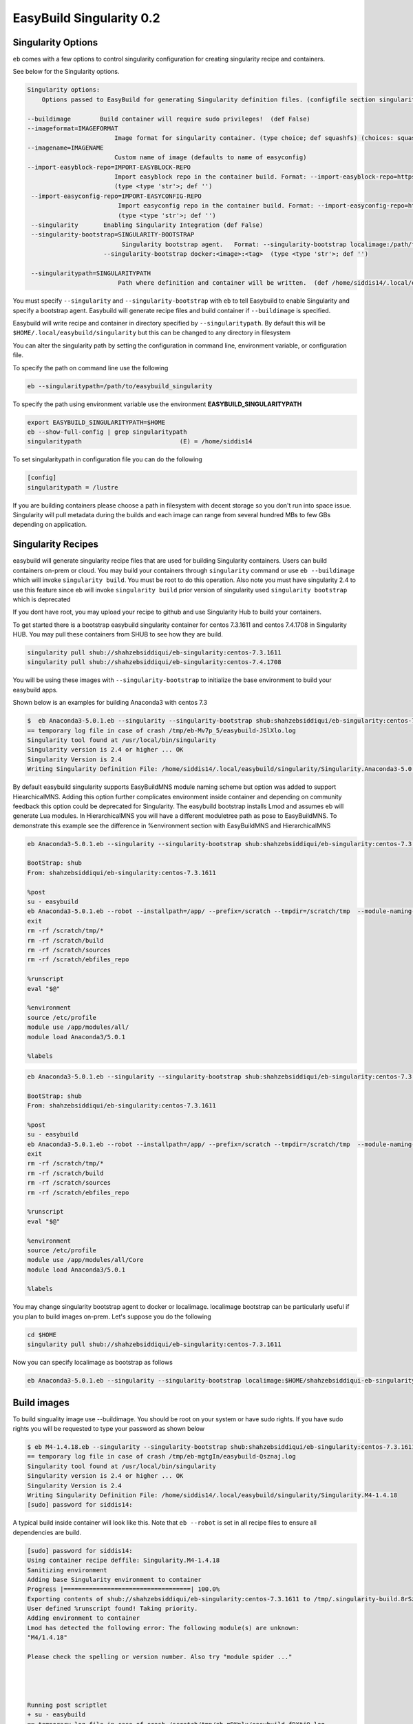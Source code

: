 .. _singularity_support:

EasyBuild Singularity 0.2
===========================

Singularity Options
-------------------

``eb`` comes with a few options to control singularity configuration for creating
singularity recipe and containers.

See below for the Singularity options.

.. code::

   Singularity options:
       Options passed to EasyBuild for generating Singularity definition files. (configfile section singularity)

   --buildimage        Build container will require sudo privileges!  (def False)
   --imageformat=IMAGEFORMAT
                           Image format for singularity container. (type choice; def squashfs) (choices: squashfs, ext3, sandbox)
   --imagename=IMAGENAME
                           Custom name of image (defaults to name of easyconfig)
   --import-easyblock-repo=IMPORT-EASYBLOCK-REPO
                           Import easyblock repo in the container build. Format: --import-easyblock-repo=https://github.com/GITUSER/easybuild-easyblock:<BRANCH>:<FILE>
                           (type <type 'str'>; def '')
    --import-easyconfig-repo=IMPORT-EASYCONFIG-REPO
                            Import easyconfig repo in the container build. Format: --import-easyconfig-repo=https://github.com/GITUSER/easybuild-easyconfigs:<BRANCH>
                            (type <type 'str'>; def '')
    --singularity       Enabling Singularity Integration (def False)
    --singularity-bootstrap=SINGULARITY-BOOTSTRAP
                             Singularity bootstrap agent.   Format: --singularity-bootstrap localimage:/path/to/image.img --singularity-bootstrap shub:<image>:<tag>
                        --singularity-bootstrap docker:<image>:<tag>  (type <type 'str'>; def '')

    --singularitypath=SINGULARITYPATH
                            Path where definition and container will be written.  (def /home/siddis14/.local/easybuild/singularity)



You must specify ``--singularity`` and ``--singularity-bootstrap`` with ``eb`` to tell Easybuild to enable Singularity and specify
a bootstrap agent. Easybuild will generate recipe files and build container if ``--buildimage`` is specified. 

Easybuild will write recipe and container in directory specified by ``--singularitypath``. By default this will be ``$HOME/.local/easybuild/singularity`` but this can be changed to any directory in filesystem


You can alter the singularity path by setting the configuration in command line, environment variable, or configuration file.

To specify the path on command line use the following

.. code::

        eb --singularitypath=/path/to/easybuild_singularity
        
       
To specify the path using environment variable use the environment **EASYBUILD_SINGULARITYPATH**
 
.. code::
 
        export EASYBUILD_SINGULARITYPATH=$HOME
        eb --show-full-config | grep singularitypath
        singularitypath                           (E) = /home/siddis14

To set singularitypath in configuration file you can do the following

.. code::

        [config]
        singularitypath = /lustre
        

If you are building containers please choose a path in filesystem with decent storage so you don't run into space issue. Singularity
will pull metadata during the builds and each image can range from several hundred MBs to few GBs depending on application. 

Singularity Recipes
-------------------

easybuild will generate singularity recipe files that are used for building Singularity containers. Users can build containers on-prem or cloud. You may build your containers through ``singularity`` command or use ``eb --buildimage`` which will invoke ``singularity build``. You must be root to do this operation. Also note you must have singularity 2.4 to use this feature since eb will invoke ``singularity build`` prior version of singularity used ``singularity bootstrap`` which is deprecated 

If you dont have root, you may upload your recipe to github and use Singularity Hub to build your containers.

To get started there is a bootstrap easybuild singularity container for centos 7.3.1611 and centos 7.4.1708 in Singularity HUB. You may pull these containers from SHUB to see how they are build.

.. code::

        singularity pull shub://shahzebsiddiqui/eb-singularity:centos-7.3.1611
        singularity pull shub://shahzebsiddiqui/eb-singularity:centos-7.4.1708

You will be using these images with ``--singularity-bootstrap`` to initialize the base environment to build your easybuild apps.

Shown below is an examples for building Anaconda3 with centos 7.3

.. code::

        
        $  eb Anaconda3-5.0.1.eb --singularity --singularity-bootstrap shub:shahzebsiddiqui/eb-singularity:centos-7.3.1611
        == temporary log file in case of crash /tmp/eb-Mv7p_5/easybuild-JSlXlo.log
        Singularity tool found at /usr/local/bin/singularity
        Singularity version is 2.4 or higher ... OK
        Singularity Version is 2.4
        Writing Singularity Definition File: /home/siddis14/.local/easybuild/singularity/Singularity.Anaconda3-5.0.1      
        
By default easybuild singularity supports EasyBuildMNS module naming scheme but option was added to support HiearchicalMNS. Adding this option further complicates environment inside container and depending on community feedback this option could be deprecated for Singularity. The easybuild bootstrap installs Lmod and assumes eb will generate Lua modules. In HierarchicalMNS you will have a different moduletree path as pose to EasyBuildMNS. To demonstrate this example see the difference in %environment section with EasyBuildMNS and HierarchicalMNS

.. code::
        
        eb Anaconda3-5.0.1.eb --singularity --singularity-bootstrap shub:shahzebsiddiqui/eb-singularity:centos-7.3.1611
        
        BootStrap: shub
        From: shahzebsiddiqui/eb-singularity:centos-7.3.1611

        %post
        su - easybuild
        eb Anaconda3-5.0.1.eb --robot --installpath=/app/ --prefix=/scratch --tmpdir=/scratch/tmp  --module-naming-scheme=EasyBuildMNS
        exit
        rm -rf /scratch/tmp/*
        rm -rf /scratch/build
        rm -rf /scratch/sources
        rm -rf /scratch/ebfiles_repo

        %runscript
        eval "$@"

        %environment
        source /etc/profile
        module use /app/modules/all/
        module load Anaconda3/5.0.1

        %labels

.. code::
        
        eb Anaconda3-5.0.1.eb --singularity --singularity-bootstrap shub:shahzebsiddiqui/eb-singularity:centos-7.3.1611 --module-naming-scheme=HierarchicalMNS
        
        BootStrap: shub
        From: shahzebsiddiqui/eb-singularity:centos-7.3.1611

        %post
        su - easybuild
        eb Anaconda3-5.0.1.eb --robot --installpath=/app/ --prefix=/scratch --tmpdir=/scratch/tmp  --module-naming-scheme=HierarchicalMNS
        exit
        rm -rf /scratch/tmp/*
        rm -rf /scratch/build
        rm -rf /scratch/sources
        rm -rf /scratch/ebfiles_repo

        %runscript
        eval "$@"

        %environment
        source /etc/profile
        module use /app/modules/all/Core
        module load Anaconda3/5.0.1

        %labels

  
You may change singularity bootstrap agent to docker or localimage. localimage bootstrap can be particularly useful if you plan to build 
images on-prem. Let's suppose you do the following
        
.. code::

        cd $HOME
        singularity pull shub://shahzebsiddiqui/eb-singularity:centos-7.3.1611

Now you can specify localimage as bootstrap as follows

.. code::

        eb Anaconda3-5.0.1.eb --singularity --singularity-bootstrap localimage:$HOME/shahzebsiddiqui-eb-singularity-eb_images.simg

Build images
-------------

To build singuality image use --buildimage. You should be root on your system or have sudo rights. If you have sudo rights you will be requested to type your password as shown below

.. code::

        $ eb M4-1.4.18.eb --singularity --singularity-bootstrap shub:shahzebsiddiqui/eb-singularity:centos-7.3.1611 --buildimage
        == temporary log file in case of crash /tmp/eb-mgtgIn/easybuild-Qsznaj.log
        Singularity tool found at /usr/local/bin/singularity
        Singularity version is 2.4 or higher ... OK
        Singularity Version is 2.4
        Writing Singularity Definition File: /home/siddis14/.local/easybuild/singularity/Singularity.M4-1.4.18
        [sudo] password for siddis14:


A typical build inside container will look like this. Note that ``eb --robot`` is set in all recipe files to ensure all
dependencies are build.

.. code::

        [sudo] password for siddis14:
        Using container recipe deffile: Singularity.M4-1.4.18
        Sanitizing environment
        Adding base Singularity environment to container
        Progress |===================================| 100.0%
        Exporting contents of shub://shahzebsiddiqui/eb-singularity:centos-7.3.1611 to /tmp/.singularity-build.8rSz3L
        User defined %runscript found! Taking priority.
        Adding environment to container
        Lmod has detected the following error: The following module(s) are unknown:
        "M4/1.4.18"

        Please check the spelling or version number. Also try "module spider ..."




        Running post scriptlet
        + su - easybuild
        == temporary log file in case of crash /scratch/tmp/eb-mDNplx/easybuild-fDXtjQ.log
        == resolving dependencies ...
        == processing EasyBuild easyconfig /usr/easybuild/easyconfigs/m/M4/M4-1.4.18.eb
        == building and installing M4/1.4.18...
        == fetching files...
        == creating build dir, resetting environment...
        == unpacking...
        == patching...
        == preparing...
        == configuring...
        == building...
        == testing...
        == installing...
        == taking care of extensions...
        == postprocessing...
        == sanity checking...
        == cleaning up...
        == creating module...
        == permissions...
        == packaging...
        == COMPLETED: Installation ended successfully
        == Results of the build can be found in the log file(s) /app/software/M4/1.4.18/easybuild/easybuild-M4-1.4.18-20180219.194157.log
        == Build succeeded for 1 out of 1
        == Temporary log file(s) /scratch/tmp/eb-mDNplx/easybuild-fDXtjQ.log* have been removed.
        == Temporary directory /scratch/tmp/eb-mDNplx has been removed.
        + rm -rf '/scratch/tmp/*'
        + rm -rf /scratch/build
        + rm -rf /scratch/sources
        + rm -rf /scratch/ebfiles_repo
        Adding deffile section labels to container
        Adding runscript
        Found an existing definition file
        Adding a bootstrap_history directory
        Finalizing Singularity container


Casecade builds for easybuild toolchain
----------------------------------------

Since easybuild invokes ``eb --robot`` in the recipe file, this can be problematic when building larger toolchains like ``GCCcore``, ``GCC``, ``gompi``, ``foss`` which will build the entire dependency list inside container that can increase container size and build time. To avoid this situation, try building the toolchains from bottom up and using them to bootstrap other toolchains.

Lets assume you are building ``GCCcore-5.4.0``, ``GCC-5.4.0-2.26``, ``gompi-2016.06`` and ``foss-2016.06``. 

First build GCCcore-5.4.0

.. code::

        eb GCCcore-5.4.0.eb --singularity --singularity-bootstrap --singularity-bootstrap shub:shahzebsiddiqui/eb-singularity:centos-7.3.1611 --buildimage

Once the image is built, assuming it is in default path do the following for GCC-5.4.0-2.26

.. code::

        eb GCC-5.4.0-2.26.eb --singularity --singularity-bootstrap localimage:$HOME/.local/easybuild/singularity/GCCcore-5.4.0.simg --buildimage

Afterwards build gomp-2016.06 using GCC-5.4.0-2.26 container image

.. code::

        eb gompi-2016.06.eb --singularity --singularity-bootstrap localimage:$HOME/.local/easybuild/singularity/GCC-5.4.0-2.26.simg --buildimage

Next build foss-2016.06 using gompi-2016.06 image

.. code::

        eb foss-2016.06.eb --singularity --singularity-bootstrap localimage:$HOME/.local/easybuild/singularity/gompi-2016.06.simg --buildimage

Image Formats
--------------

Singularity support three image formats ``squashfs`` ``sandbox`` ``ext3``. The default image format is squashfs with extension ``.simg``. ext3 has image format ``.img`` which can be used to edit container as root whereas squashfs this is not allowed. Sandbox
will create a directory structure for container image. For more details on image format see http://singularity.lbl.gov/docs-build-container 

Example using ext3 image format

.. code::

        eb M4-1.4.18.eb --singularity --singularity-bootstrap shub:shahzebsiddiqui/eb-singularity:centos-7.3.1611 --buildimage --imageformat=ext3
        

Example using sandbox image format

.. code::

        eb M4-1.4.18.eb --singularity --singularity-bootstrap shub:shahzebsiddiqui/eb-singularity:centos-7.3.1611 --buildimage --imageformat=sandbox


See how the three image formats

.. code::

        $ ls -l ~/.local/easybuild/singularity/M4-1.4.18*
        -rw-r--r--  1 siddis14 root 908066816 Feb 19 15:28 /home/siddis14/.local/easybuild/singularity/M4-1.4.18.img
        -rwxr-xr-x  1 siddis14 root 225968159 Feb 19 14:42 /home/siddis14/.local/easybuild/singularity/M4-1.4.18.simg

        /home/siddis14/.local/easybuild/singularity/M4-1.4.18:
        total 18
        drwxr-xr-x 2 siddis14 root 2048 Oct 24 08:25 dev
        lrwxr-xr-x 1 siddis14 root   36 Oct 24 08:25 environment -> .singularity.d/env/90-environment.sh
        drwxr-xr-x 2 siddis14 root 2048 Oct 24 08:25 etc
        drwxr-xr-x 2 siddis14 root 2048 Oct 24 08:25 home
        drwxr-xr-x 2 siddis14 root 2048 Oct 24 08:25 proc
        drwxr-xr-x 2 siddis14 root 2048 Oct 24 08:25 root
        lrwxr-xr-x 1 siddis14 root   24 Oct 24 08:25 singularity -> .singularity.d/runscript
        drwxr-xr-x 2 siddis14 root 2048 Oct 24 08:25 sys
        drwxr-xr-x 2 siddis14 root 2048 Oct 24 08:25 tmp
        drwxr-xr-x 3 siddis14 root 2048 Oct 24 08:25 var


If you want to specify an alternate path to write container and recipe file use ``--singularitypath`` 

.. code::

        eb Bison-3.0.4.eb --singularity --singularity-bootstrap shub:shahzebsiddiqui/eb-singularity:centos-7.3.1611 --buildimage --singularitypath=/lustre/workspace/home/siddis14/eb_images

If you want to modify the name of the generated image you can use ``--imagename``. Please note that ``.img`` or ``.simg`` is added to file name if you are building as squashfs or ext3

.. code::

        $ eb M4-1.4.17.eb --singularity --singularity-bootstrap shub:shahzebsiddiqui/eb-singularity:centos-7.3.1611 --buildimage --imagename=M4
        == temporary log file in case of crash /tmp/eb-w8loVP/easybuild-8NZ6vg.log
        Singularity tool found at /usr/local/bin/singularity
        Singularity version is 2.4 or higher ... OK
        Singularity Version is 2.4
        Writing Singularity Definition File: /home/siddis14/.local/easybuild/singularity/Singularity.M4-1.4.17
        M4
        Using container recipe deffile: Singularity.M4-1.4.17
        Sanitizing environment
        Adding base Singularity environment to container
        Exporting contents of shub://shahzebsiddiqui/eb-singularity:centos-7.3.1611 to /tmp/.singularity-build.n3pfOS
        User defined %runscript found! Taking priority.
        Adding environment to container
        Lmod has detected the following error: The following module(s) are unknown:
        "M4/1.4.17"

        Please check the spelling or version number. Also try "module spider ..."




        Running post scriptlet
        + su - easybuild
        == temporary log file in case of crash /scratch/tmp/eb-RiEUIa/easybuild-KpvEy2.log
        == resolving dependencies ...
        == processing EasyBuild easyconfig /usr/easybuild/easyconfigs/m/M4/M4-1.4.17.eb
        == building and installing M4/1.4.17...
        == fetching files...
        == creating build dir, resetting environment...
        == unpacking...
        == patching...
        == preparing...
        == configuring...
        == building...
        == testing...
        == installing...
        == taking care of extensions...
        == postprocessing...
        == sanity checking...
        == cleaning up...
        == creating module...
        == permissions...
        == packaging...
        == COMPLETED: Installation ended successfully
        == Results of the build can be found in the log file(s) /app/software/M4/1.4.17/easybuild/easybuild-M4-1.4.17-20180219.202811.log
        == Build succeeded for 1 out of 1
        == Temporary log file(s) /scratch/tmp/eb-RiEUIa/easybuild-KpvEy2.log* have been removed.
        == Temporary directory /scratch/tmp/eb-RiEUIa has been removed.
        + rm -rf '/scratch/tmp/*'
        + rm -rf /scratch/build
        + rm -rf /scratch/sources
        + rm -rf /scratch/ebfiles_repo
        Adding deffile section labels to container
        Adding runscript
        Found an existing definition file
        Adding a bootstrap_history directory
        Finalizing Singularity container


        
        $ ls -l ~/.local/easybuild/singularity/M4.simg
        -rwxr-xr-x 1 siddis14 root 225988639 Feb 19 15:28 /home/siddis14/.local/easybuild/singularity/M4.simg


Custom easyconfig/easyblock repo in container
----------------------------------------------

So far we have been building singularity containers based on easyconfig provided by master repo, users may want to use their
own easyconfig repo to build application. To do this you can use ``--import-easyconfig-repo`` and ``--import-easyblock-repo`` flags.

With these parameters, user must specify path to github repo for easybuild-easyconfigs and easybuild-easyblocks repo along with branch name. This feature is experimental! Further check needs to be done for error handling.

.. code::

        eb CUDA-9.0.176.eb --singularity --import-easyconfig-repo https://github.com/shahzebsiddiqui/easybuild-easyconfigs:master --import-easyblock-repo https://github.com/shahzebsiddiqui/easybuild-easyblocks:master:c/cuda.py --singularity-bootstrap shub:shahzebsiddiqui/eb-singularity:centos-7.3.1611
        == temporary log file in case of crash /tmp/eb-mD4M0v/easybuild-oYJ2Uj.log

        WARNING: Found one or more non-allowed loaded (EasyBuild-generated) modules in current environment:
        * Anaconda2/4.2.0

        This is not recommended since it may affect the installation procedure(s) performed by EasyBuild.

        To make EasyBuild allow particular loaded modules, use the --allow-loaded-modules configuration option.
        To specify action to take when loaded modules are detected, use --detect-loaded-modules={error,ignore,purge,unload,warn}.

        See http://easybuild.readthedocs.io/en/latest/Detecting_loaded_modules.html for more information.

        Singularity tool found at /usr/local/bin/singularity
        Singularity version is 2.4 or higher ... OK
        Singularity Version is 2.4
        Writing Singularity Definition File: /lustre/workspace/home/siddis14/eb_images/Singularity.CUDA-9.0.176
        [sudo] password for siddis14:
        Using container recipe deffile: Singularity.CUDA-9.0.176
        Sanitizing environment
        Adding base Singularity environment to container
        Progress |===================================| 100.0%
        Exporting contents of shub://shahzebsiddiqui/eb-singularity:centos-7.3.1611 to /tmp/.singularity-build.qUG7M7
        User defined %runscript found! Taking priority.
        Adding environment to container
        Lmod has detected the following error: The following module(s) are unknown:
        "CUDA/9.0.176"

        Please check the spelling or version number. Also try "module spider ..."




        Running post scriptlet
        + su - easybuild
        Cloning into 'easybuild-easyconfigs'...
        remote: Counting objects: 173752, done.
        remote: Compressing objects: 100% (40/40), done.
        remote: Total 173752 (delta 16), reused 1 (delta 1), pack-reused 173711
        Receiving objects: 100% (173752/173752), 30.74 MiB | 29.55 MiB/s, done.
        Resolving deltas: 100% (104807/104807), done.
        Cloning into 'easybuild-easyblocks'...
        remote: Counting objects: 41830, done.
        remote: Total 41830 (delta 0), reused 0 (delta 0), pack-reused 41830
        Receiving objects: 100% (41830/41830), 8.41 MiB | 0 bytes/s, done.
        Resolving deltas: 100% (24806/24806), done.
        == temporary log file in case of crash /scratch/tmp/eb-M2MeSQ/easybuild-HLALcJ.log
        == resolving dependencies ...
        == processing EasyBuild easyconfig /home/easybuild/easybuild-easyconfigs/easybuild/easyconfigs/c/CUDA/CUDA-9.0.176.eb
        == building and installing CUDA/9.0.176...
        == fetching files...
        == creating build dir, resetting environment...
        == unpacking...
        == patching...
        == preparing...
        == configuring...
        == building...
        == testing...
        == installing...
        == taking care of extensions...
        == postprocessing...
        == sanity checking...
        == cleaning up...
        == creating module...
        == permissions...
        == packaging...
        == COMPLETED: Installation ended successfully
        == Results of the build can be found in the log file(s) /app/software/CUDA/9.0.176/easybuild/easybuild-CUDA-9.0.176-20180217.022558.log
        == Build succeeded for 1 out of 1
        == Temporary log file(s) /scratch/tmp/eb-M2MeSQ/easybuild-HLALcJ.log* have been removed.
        == Temporary directory /scratch/tmp/eb-M2MeSQ has been removed.
        + rm -rf '/scratch/tmp/*'
        + rm -rf /scratch/build
        + rm -rf /scratch/sources
        + rm -rf /scratch/ebfiles_repo
        Adding deffile section labels to container
        Adding runscript
        Found an existing definition file
        Adding a bootstrap_history directory
        Finalizing Singularity container


The generated Singularity file is the following, note we are doing git clone as ``easybuild`` user and setting the environment variables 
to get the easyconfigs and easyblocks process

.. code::

        $ cat Singularity.CUDA-9.0.176
        BootStrap: shub
        From: shahzebsiddiqui/eb-singularity:centos-7.3.1611

        %post
        su - easybuild
        git clone -b master https://github.com/shahzebsiddiqui/easybuild-easyconfigs
        export EASYBUILD_ROBOT_PATHS=/home/easybuild/easybuild-easyconfigs/easybuild/easyconfigs
        git clone -b master https://github.com/shahzebsiddiqui/easybuild-easyblocks
        export EASYBUILD_INCLUDE_EASYBLOCKS=/home/easybuild/easybuild-easyblocks/easybuild/easyblocks/c/cuda.py
        eb CUDA-9.0.176.eb --robot --installpath=/app/ --prefix=/scratch --tmpdir=/scratch/tmp  --module-naming-scheme=EasyBuildMNS
        rm -rf easybuild-easyconfigs
        rm -rf easybuild-easyblocks
        exit
        rm -rf /scratch/tmp/*
        rm -rf /scratch/build
        rm -rf /scratch/sources
        rm -rf /scratch/ebfiles_repo

        %runscript
        eval "$@"

        %environment
        source /etc/profile
        module use /app/modules/all/
        module load CUDA/9.0.176

        %labels
